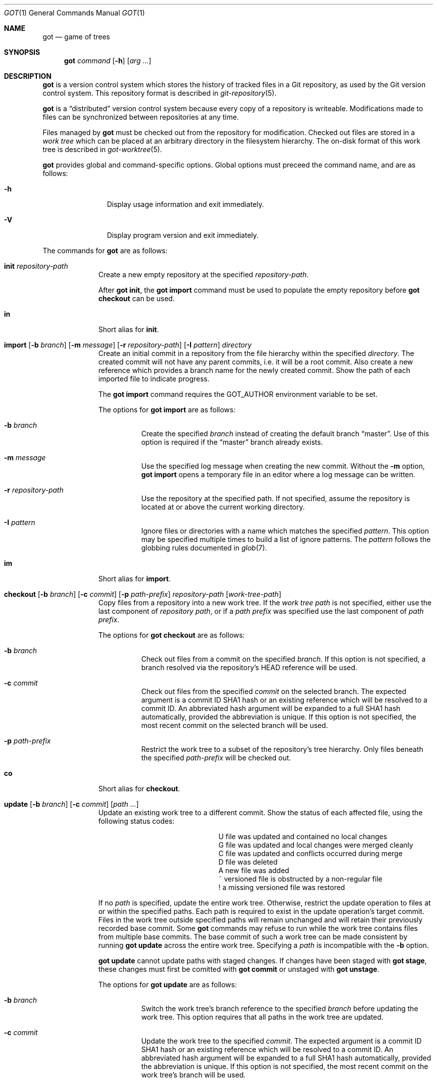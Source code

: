 .\"
.\" Copyright (c) 2017 Martin Pieuchot
.\" Copyright (c) 2018, 2019 Stefan Sperling
.\"
.\" Permission to use, copy, modify, and distribute this software for any
.\" purpose with or without fee is hereby granted, provided that the above
.\" copyright notice and this permission notice appear in all copies.
.\"
.\" THE SOFTWARE IS PROVIDED "AS IS" AND THE AUTHOR DISCLAIMS ALL WARRANTIES
.\" WITH REGARD TO THIS SOFTWARE INCLUDING ALL IMPLIED WARRANTIES OF
.\" MERCHANTABILITY AND FITNESS. IN NO EVENT SHALL THE AUTHOR BE LIABLE FOR
.\" ANY SPECIAL, DIRECT, INDIRECT, OR CONSEQUENTIAL DAMAGES OR ANY DAMAGES
.\" WHATSOEVER RESULTING FROM LOSS OF USE, DATA OR PROFITS, WHETHER IN AN
.\" ACTION OF CONTRACT, NEGLIGENCE OR OTHER TORTIOUS ACTION, ARISING OUT OF
.\" OR IN CONNECTION WITH THE USE OR PERFORMANCE OF THIS SOFTWARE.
.\"
.Dd $Mdocdate$
.Dt GOT 1
.Os
.Sh NAME
.Nm got
.Nd game of trees
.Sh SYNOPSIS
.Nm
.Ar command
.Op Fl h
.Op Ar arg ...
.Sh DESCRIPTION
.Nm
is a version control system which stores the history of tracked files
in a Git repository, as used by the Git version control system.
This repository format is described in
.Xr git-repository 5 .
.Pp
.Nm
is a
.Dq distributed
version control system because every copy of a repository is writeable.
Modifications made to files can be synchronized between repositories
at any time.
.Pp
Files managed by
.Nm
must be checked out from the repository for modification.
Checked out files are stored in a
.Em work tree
which can be placed at an arbitrary directory in the filesystem hierarchy.
The on-disk format of this work tree is described in
.Xr got-worktree 5 .
.Pp
.Nm
provides global and command-specific options.
Global options must preceed the command name, and are as follows:
.Bl -tag -width tenletters
.It Fl h
Display usage information and exit immediately.
.It Fl V
Display program version and exit immediately.
.El
.Pp
The commands for
.Nm
are as follows:
.Bl -tag -width checkout
.It Cm init Ar repository-path
Create a new empty repository at the specified
.Ar repository-path .
.Pp
After
.Cm got init ,
the
.Cm got import
command must be used to populate the empty repository before
.Cm got checkout
can be used.
.Pp
.It Cm in
Short alias for
.Cm init .
.It Cm import [ Fl b Ar branch ] [ Fl m Ar message ] [ Fl r Ar repository-path ] [ Fl I Ar pattern ] directory
Create an initial commit in a repository from the file hierarchy
within the specified
.Ar directory .
The created commit will not have any parent commits, i.e. it will be a
root commit.
Also create a new reference which provides a branch name for the newly
created commit.
Show the path of each imported file to indicate progress.
.Pp
The
.Cm got import
command requires the
.Ev GOT_AUTHOR
environment variable to be set.
.Pp
The options for
.Cm got import
are as follows:
.Bl -tag -width Ds
.It Fl b Ar branch
Create the specified
.Ar branch
instead of creating the default branch
.Dq master .
Use of this option is required if the
.Dq master
branch already exists.
.It Fl m Ar message
Use the specified log message when creating the new commit.
Without the
.Fl m
option,
.Cm got import
opens a temporary file in an editor where a log message can be written.
.It Fl r Ar repository-path
Use the repository at the specified path.
If not specified, assume the repository is located at or above the current
working directory.
.It Fl I Ar pattern
Ignore files or directories with a name which matches the specified
.Ar pattern .
This option may be specified multiple times to build a list of ignore patterns.
The
.Ar pattern
follows the globbing rules documented in
.Xr glob 7 .
.El
.It Cm im
Short alias for
.Cm import .
.It Cm checkout [ Fl b Ar branch ] [ Fl c Ar commit ] [ Fl p Ar path-prefix ] repository-path [ work-tree-path ]
Copy files from a repository into a new work tree.
If the
.Ar work tree path
is not specified, either use the last component of
.Ar repository path ,
or if a
.Ar path prefix
was specified use the last component of
.Ar path prefix .
.Pp
The options for
.Cm got checkout
are as follows:
.Bl -tag -width Ds
.It Fl b Ar branch
Check out files from a commit on the specified
.Ar branch .
If this option is not specified, a branch resolved via the repository's HEAD
reference will be used.
.It Fl c Ar commit
Check out files from the specified
.Ar commit
on the selected branch.
The expected argument is a commit ID SHA1 hash or an existing reference
which will be resolved to a commit ID.
An abbreviated hash argument will be expanded to a full SHA1 hash
automatically, provided the abbreviation is unique.
If this option is not specified, the most recent commit on the selected
branch will be used.
.It Fl p Ar path-prefix
Restrict the work tree to a subset of the repository's tree hierarchy.
Only files beneath the specified
.Ar path-prefix
will be checked out.
.El
.It Cm co
Short alias for
.Cm checkout .
.It Cm update [ Fl b Ar branch ] [ Fl c Ar commit ] [ Ar path ... ]
Update an existing work tree to a different commit.
Show the status of each affected file, using the following status codes:
.Bl -column YXZ description
.It U Ta file was updated and contained no local changes
.It G Ta file was updated and local changes were merged cleanly
.It C Ta file was updated and conflicts occurred during merge
.It D Ta file was deleted
.It A Ta new file was added
.It ~ Ta versioned file is obstructed by a non-regular file
.It ! Ta a missing versioned file was restored
.El
.Pp
If no
.Ar path
is specified, update the entire work tree.
Otherwise, restrict the update operation to files at or within the
specified paths.
Each path is required to exist in the update operation's target commit.
Files in the work tree outside specified paths will remain unchanged and
will retain their previously recorded base commit.
Some
.Nm
commands may refuse to run while the work tree contains files from
multiple base commits.
The base commit of such a work tree can be made consistent by running
.Cm got update
across the entire work tree.
Specifying a
.Ar path
is incompatible with the
.Fl b
option.
.Pp
.Cm got update
cannot update paths with staged changes.
If changes have been staged with
.Cm got stage ,
these changes must first be comitted with
.Cm got commit
or unstaged with
.Cm got unstage .
.Pp
The options for
.Cm got update
are as follows:
.Bl -tag -width Ds
.It Fl b Ar branch
Switch the work tree's branch reference to the specified
.Ar branch
before updating the work tree.
This option requires that all paths in the work tree are updated.
.It Fl c Ar commit
Update the work tree to the specified
.Ar commit .
The expected argument is a commit ID SHA1 hash or an existing reference
which will be resolved to a commit ID.
An abbreviated hash argument will be expanded to a full SHA1 hash
automatically, provided the abbreviation is unique.
If this option is not specified, the most recent commit on the work tree's
branch will be used.
.El
.It Cm up
Short alias for
.Cm update .
.It Cm status [ Ar path ... ]
Show the current modification status of files in a work tree,
using the following status codes:
.Bl -column YXZ description
.It M Ta modified file
.It A Ta file scheduled for addition in next commit
.It D Ta file scheduled for deletion in next commit
.It C Ta modified or added file which contains merge conflicts
.It ! Ta versioned file was expected on disk but is missing
.It ~ Ta versioned file is obstructed by a non-regular file
.It ? Ta unversioned item not tracked by
.Nm
.El
.Pp
If no
.Ar path
is specified, show modifications in the entire work tree.
Otherwise, show modifications at or within the specified paths.
.Pp
If changes have been staged with
.Cm got stage ,
staged changes are shown in the second output column, using the following
status codes:
.Bl -column YXZ description
.It M Ta file modification is staged
.It A Ta file addition is staged
.It D Ta file deletion is staged
.El
.Pp
If a path has staged changes, modification status of files shown
in the first output column is relative to the staged changes:
.Bl -column YXZ description
.It MM Ta modified file was modified again after being staged
.It MA Ta added file was modified after being staged
.El
.It Cm st
Short alias for
.Cm status .
.It Cm log [ Fl c Ar commit ] [ Fl C Ar number ] [ Fl f ] [ Fl l Ar N ] [ Fl p ] [ Fl r Ar repository-path ] [ path ]
Display history of a repository.
If a
.Ar path
is specified, show only commits which modified this path.
.Pp
The options for
.Cm got log
are as follows:
.Bl -tag -width Ds
.It Fl c Ar commit
Start traversing history at the specified
.Ar commit .
The expected argument is a commit ID SHA1 hash or an existing reference
which will be resolved to a commit ID.
An abbreviated hash argument will be expanded to a full SHA1 hash
automatically, provided the abbreviation is unique.
If this option is not specified, default to the work tree's current branch
if invoked in a work tree, or to the repository's HEAD reference.
.It Fl C Ar number
Set the number of context lines shown in diffs with
.Fl p .
By default, 3 lines of context are shown.
.It Fl f
Restrict history traversal to the first parent of each commit.
This shows the linear history of the current branch only.
Merge commits which affected the current branch will be shown but
individual commits which originated on other branches will be omitted.
.It Fl l Ar N
Limit history traversal to a given number of commits.
.It Fl p
Display the patch of modifications made in each commit.
.It Fl r Ar repository-path
Use the repository at the specified path.
If not specified, assume the repository is located at or above the current
working directory.
If this directory is a
.Nm
work tree, use the repository path associated with this work tree.
.El
.It Cm diff [ Fl C Ar number ] [ Fl r Ar repository-path ] [ Fl s ] [ Ar object1 Ar object2 | Ar path ]
When invoked within a work tree with less than two arguments, display
uncommitted changes in the work tree.
If a
.Ar path
is specified, only show changes within this path.
.Pp
If two arguments are provided, treat each argument as a reference,
or an object ID SHA1 hash, and display differences between these objects.
Both objects must be of the same type (blobs, trees, or commits).
An abbreviated hash argument will be expanded to a full SHA1 hash
automatically, provided the abbreviation is unique.
.Pp
The options for
.Cm got diff
are as follows:
.Bl -tag -width Ds
.It Fl C Ar number
Set the number of context lines shown in the diff.
By default, 3 lines of context are shown.
.It Fl r Ar repository-path
Use the repository at the specified path.
If not specified, assume the repository is located at or above the current
working directory.
If this directory is a
.Nm
work tree, use the repository path associated with this work tree.
.It Fl s
Show changes staged with
.Cm got stage
instead of showing local changes.
This option is only valid when
.Cm got diff
is invoked in a work tree.
.El
.It Cm di
Short alias for
.Cm diff .
.It Cm blame [ Fl c Ar commit ] [ Fl r Ar repository-path ] Ar path
Display line-by-line history of a file at the specified path.
.Pp
The options for
.Cm got blame
are as follows:
.Bl -tag -width Ds
.It Fl c Ar commit
Start traversing history at the specified
.Ar commit .
The expected argument is a commit ID SHA1 hash or an existing reference
which will be resolved to a commit ID.
An abbreviated hash argument will be expanded to a full SHA1 hash
automatically, provided the abbreviation is unique.
.It Fl r Ar repository-path
Use the repository at the specified path.
If not specified, assume the repository is located at or above the current
working directory.
If this directory is a
.Nm
work tree, use the repository path associated with this work tree.
.El
.It Cm bl
Short alias for
.Cm blame .
.It Cm tree [ Fl c Ar commit ] [ Fl r Ar repository-path ] [ Fl i ] [ Fl R] [ Ar path ]
Display a listing of files and directories at the specified
directory path in the repository.
Entries shown in this listing may carry one of the following trailing
annotations:
.Bl -column YXZ description
.It / Ta entry is a directory
.It * Ta entry is an executable file
.El
.Pp
If no
.Ar path
is specified, list the repository path corresponding to the current
directory of the work tree, or the root directory of the repository
if there is no work tree.
.Pp
The options for
.Cm got tree
are as follows:
.Bl -tag -width Ds
.It Fl c Ar commit
List files and directories as they appear in the specified
.Ar commit .
The expected argument is a commit ID SHA1 hash or an existing reference
which will be resolved to a commit ID.
An abbreviated hash argument will be expanded to a full SHA1 hash
automatically, provided the abbreviation is unique.
.It Fl r Ar repository-path
Use the repository at the specified path.
If not specified, assume the repository is located at or above the current
working directory.
If this directory is a
.Nm
work tree, use the repository path associated with this work tree.
.It Fl i
Show object IDs of files (blob objects) and directories (tree objects).
.It Fl R
Recurse into sub-directories in the repository.
.El
.It Cm tr
Short alias for
.Cm tree .
.It Cm ref [ Fl r Ar repository-path ] [ Fl l ] [ Fl d Ar name ] [ Ar name Ar target ]
Manage references in a repository.
.Pp
If no options are passed, expect two arguments and attempt to create,
or update, the reference with the given
.Ar name ,
and make it point at the given
.Ar target .
The target may be an object ID SHA1 hash or an existing reference which
will be resolved to an object ID.
An abbreviated hash argument will be expanded to a full SHA1 hash
automatically, provided the abbreviation is unique.
.Pp
The options for
.Cm got ref
are as follows:
.Bl -tag -width Ds
.It Fl r Ar repository-path
Use the repository at the specified path.
If not specified, assume the repository is located at or above the current
working directory.
If this directory is a
.Nm
work tree, use the repository path associated with this work tree.
.It Fl l
List all existing references in the repository.
.It Fl d Ar name
Delete the reference with the specified name from the repository.
.El
.It Cm branch [ Fl r Ar repository-path ] [ Fl l ] [ Fl d Ar name ] [ Ar name [ Ar base-branch ] ]
Manage branches in a repository.
.Pp
Branches are managed via references which live in the
.Dq refs/heads/
reference namespace.
The
.Cm got branch
command operates on references in this namespace only.
.Pp
If no options are passed, expect one or two arguments and attempt to create
a branch with the given
.Ar name ,
and make it point at the given
.Ar base-branch .
If no
.Ar base-branch
is specified, default to the work tree's current branch if invoked in a
work tree, or to the repository's HEAD reference.
.Pp
The options for
.Cm got branch
are as follows:
.Bl -tag -width Ds
.It Fl r Ar repository-path
Use the repository at the specified path.
If not specified, assume the repository is located at or above the current
working directory.
If this directory is a
.Nm
work tree, use the repository path associated with this work tree.
.It Fl l
List all existing branches in the repository.
If invoked in a work tree, the work tree's current branch is shown
with one the following annotations:
.Bl -column YXZ description
.It * Ta work tree's base commit matches the branch tip
.It ~ Ta work tree's base commit is out-of-date
.El
.It Fl d Ar name
Delete the branch with the specified name from the repository.
Only the branch reference is deleted.
Any commit, tree, and blob objects belonging to the branch
remain in the repository and may be removed separately with
Git's garbage collector.
.El
.It Cm br
Short alias for
.Cm branch .
.It Cm add Ar file-path ...
Schedule unversioned files in a work tree for addition to the
repository in the next commit.
.It Cm remove Ar file-path ...
Remove versioned files from a work tree and schedule them for deletion
from the repository in the next commit.
.Pp
The options for
.Cm got remove
are as follows:
.Bl -tag -width Ds
.It Fl f
Perform the operation even if a file contains uncommitted modifications.
.El
.It Cm rm
Short alias for
.Cm remove .
.It Cm revert Ar file-path ...
Revert any uncommited changes in files at the specified paths.
File contents will be overwritten with those contained in the
work tree's base commit. There is no way to bring discarded
changes back after
.Cm got revert !
.Pp
If a file was added with
.Cm got add
it will become an unversioned file again.
If a file was deleted with
.Cm got remove
it will be restored.
.It Cm rv
Short alias for
.Cm revert .
.It Cm commit [ Fl m Ar message ] [ path ... ]
Create a new commit in the repository from changes in a work tree
and use this commit as the new base commit for the work tree.
If no
.Ar path
is specified, commit all changes in the work tree.
Otherwise, commit changes at or within the specified paths.
.Pp
If changes have been explicitly staged for commit with
.Cm got stage,
only commit staged changes and reject any specified paths which
have not been staged.
.Pp
Show the status of each affected file, using the following status codes:
.Bl -column YXZ description
.It M Ta modified file
.It D Ta file was deleted
.It A Ta new file was added
.El
.Pp
Files which are not part of the new commit will retain their previously
recorded base commit.
Some
.Nm
commands may refuse to run while the work tree contains files from
multiple base commits.
The base commit of such a work tree can be made consistent by running
.Cm got update
across the entire work tree.
.Pp
The
.Cm got commit
command requires the
.Ev GOT_AUTHOR
environment variable to be set.
.Pp
The options for
.Cm got commit
are as follows:
.Bl -tag -width Ds
.It Fl m Ar message
Use the specified log message when creating the new commit.
Without the
.Fl m
option,
.Cm got commit
opens a temporary file in an editor where a log message can be written.
.El
.Pp
.Cm got commit
will refuse to run if certain preconditions are not met.
If the work tree's current branch is not in the
.Dq refs/heads/
reference namespace, new commits may not be created on this branch.
Local changes may only be committed if they are based on file content
found in the most recent commit on the work tree's branch.
If a path is found to be out of date,
.Cm got update
must be used first in order to merge local changes with changes made
in the repository.
.It Cm ci
Short alias for
.Cm commit .
.It Cm cherrypick Ar commit
Merge changes from a single
.Ar commit
into the work tree.
The specified
.Ar commit
must be on a different branch than the work tree's base commit.
The expected argument is a reference or a commit ID SHA1 hash.
An abbreviated hash argument will be expanded to a full SHA1 hash
automatically, provided the abbreviation is unique.
.Pp
Show the status of each affected file, using the following status codes:
.Bl -column YXZ description
.It G Ta file was merged
.It C Ta file was merged and conflicts occurred during merge
.It ! Ta changes destined for a missing file were not merged
.It D Ta file was deleted
.It d Ta file's deletion was obstructed by local modifications
.It A Ta new file was added
.It ~ Ta changes destined for a non-regular file were not merged
.El
.Pp
The merged changes will appear as local changes in the work tree, which
may be viewed with
.Cm got diff ,
amended manually or with further
.Cm got cherrypick
comands,
committed with
.Cm got commit ,
or discarded again with
.Cm got revert .
.Pp
.Cm got cherrypick
will refuse to run if certain preconditions are not met.
If the work tree contains multiple base commits it must first be updated
to a single base commit with
.Cm got update .
If the work tree already contains files with merge conflicts, these
conflicts must be resolved first.
.It Cm cy
Short alias for
.Cm cherrypick .
.It Cm backout Ar commit
Reverse-merge changes from a single
.Ar commit
into the work tree.
The specified
.Ar commit
must be on the same branch as the work tree's base commit.
The expected argument is a reference or a commit ID SHA1 hash.
An abbreviated hash argument will be expanded to a full SHA1 hash
automatically, provided the abbreviation is unique.
.Pp
Show the status of each affected file, using the following status codes:
.Bl -column YXZ description
.It G Ta file was merged
.It C Ta file was merged and conflicts occurred during merge
.It ! Ta changes destined for a missing file were not merged
.It D Ta file was deleted
.It d Ta file's deletion was obstructed by local modifications
.It A Ta new file was added
.It ~ Ta changes destined for a non-regular file were not merged
.El
.Pp
The reverse-merged changes will appear as local changes in the work tree,
which may be viewed with
.Cm got diff ,
amended manually or with further
.Cm got backout
comands,
committed with
.Cm got commit ,
or discarded again with
.Cm got revert .
.Pp
.Cm got backout
will refuse to run if certain preconditions are not met.
If the work tree contains multiple base commits it must first be updated
to a single base commit with
.Cm got update .
If the work tree already contains files with merge conflicts, these
conflicts must be resolved first.
.It Cm bo
Short alias for
.Cm backout .
.It Cm rebase [ Fl a ] [ Fl c] [ Ar branch ]
Rebase commits on the specified
.Ar branch
onto the tip of the current branch of the work tree.
The
.Ar branch
must share common ancestry with the work tree's current branch.
Rebasing begins with the first descendent commit of the youngest
common ancestor commit shared by the specified
.Ar branch
and the work tree's current branch, and stops once the tip commit
of the specified
.Ar branch
has been rebased.
.Pp
Rebased commits are accumulated on a temporary branch which the work tree
will remain switched to throughout the entire rebase operation.
Commits on this branch represent the same changes with the same log
messages as their counterparts on the original
.Ar branch ,
but with different commit IDs.
Once rebasing has completed successfully, the temporary branch becomes
the new version of the specified
.Ar branch
and the work tree is automatically switched to it.
.Pp
While rebasing commits, show the status of each affected file,
using the following status codes:
.Bl -column YXZ description
.It G Ta file was merged
.It C Ta file was merged and conflicts occurred during merge
.It ! Ta changes destined for a missing file were not merged
.It D Ta file was deleted
.It d Ta file's deletion was obstructed by local modifications
.It A Ta new file was added
.It ~ Ta changes destined for a non-regular file were not merged
.El
.Pp
If merge conflicts occur the rebase operation is interrupted and may
be continued once conflicts have been resolved.
Alternatively, the rebase operation may be aborted which will leave
.Ar branch
unmodified and the work tree switched back to its original branch.
.Pp
If a merge conflict is resolved in a way which renders the merged
change into a no-op change, the corresponding commit will be elided
when the rebase operation continues.
.Pp
.Cm got rebase
will refuse to run if certain preconditions are not met.
If the work tree contains multiple base commits it must first be updated
to a single base commit with
.Cm got update .
If changes have been staged with
.Cm got stage ,
these changes must first be comitted with
.Cm got commit
or unstaged with
.Cm got unstage .
If the work tree contains local changes, these changes must first be
committed with
.Cm got commit
or reverted with
.Cm got revert .
If the
.Ar branch
contains changes to files outside of the work tree's path prefix,
the work tree cannot be used to rebase this branch.
.Pp
The
.Cm got update
and
.Cm got commit
commands will refuse to run while a rebase operation is in progress.
Other commands which manipulate the work tree may be used for
conflict resolution purposes.
.Pp
The options for
.Cm got rebase
are as follows:
.Bl -tag -width Ds
.It Fl a
Abort an interrupted rebase operation.
If this option is used, no further command-line arguments are allowed.
.It Fl c
Continue an interrupted rebase operation.
If this option is used, no further command-line arguments are allowed.
.El
.It Cm rb
Short alias for
.Cm rebase .
.It Cm histedit [ Fl a ] [ Fl c] [ Fl F Ar histedit-script ]
Edit commit history between the work tree's current base commit and
the tip commit of the work tree's current branch.
.Pp
Editing of commit history is controlled via a
.Ar histedit script
which can be edited interactively or passed on the command line.
The format of the histedit script is line-based.
Each line in the script begins with a command name, followed by
whitespace and an argument.
For most commands, the expected argument is a commit ID SHA1 hash.
Any remaining text on the line is ignored.
Lines which begin with the
.Sq #
character are ignored entirely.
.Pp
The available commands are as follows:
.Bl -column YXZ pick-commit
.It pick Ar commit Ta Use the specified commit as it is.
.It edit Ar commit Ta Use the specified commit but once changes have been
merged into the work tree interrupt the histedit operation for amending.
.It fold Ar commit Ta Combine the specified commit with the next commit
listed further below that will be used.
.It drop Ar commit Ta Remove this commit from the edited history.
.It mesg Ar log-message Ta Use the specified single-line log message for
the commit on the previous line.
If the log message argument is left empty, open an editor where a new
log message can be written.
.El
.Pp
Every commit in the history being edited must be mentioned in the script.
Lines may be re-ordered to change the order of commits in the edited history.
.Pp
Edited commits are accumulated on a temporary branch which the work tree
will remain switched to throughout the entire histedit operation.
Once history editing has completed successfully, the temporary branch becomes
the new version of the work tree's branch and the work tree is automatically
switched to it.
.Pp
While merging commits, show the status of each affected file,
using the following status codes:
.Bl -column YXZ description
.It G Ta file was merged
.It C Ta file was merged and conflicts occurred during merge
.It ! Ta changes destined for a missing file were not merged
.It D Ta file was deleted
.It d Ta file's deletion was obstructed by local modifications
.It A Ta new file was added
.It ~ Ta changes destined for a non-regular file were not merged
.El
.Pp
If merge conflicts occur the histedit operation is interrupted and may
be continued once conflicts have been resolved.
Alternatively, the histedit operation may be aborted which will leave
the work tree switched back to its original branch.
.Pp
If a merge conflict is resolved in a way which renders the merged
change into a no-op change, the corresponding commit will be elided
when the histedit operation continues.
.Pp
.Cm got histedit
will refuse to run if certain preconditions are not met.
If the work tree's current branch is not in the
.Dq refs/heads/
reference namespace, the history of the branch may not be edited.
If the work tree contains multiple base commits it must first be updated
to a single base commit with
.Cm got update .
If changes have been staged with
.Cm got stage ,
these changes must first be comitted with
.Cm got commit
or unstaged with
.Cm got unstage .
If the work tree contains local changes, these changes must first be
committed with
.Cm got commit
or reverted with
.Cm got revert .
If the edited history contains changes to files outside of the work tree's
path prefix, the work tree cannot be used to edit the history of this branch.
.Pp
The
.Cm got update
command will refuse to run while a histedit operation is in progress.
Other commands which manipulate the work tree may be used, and the
.Cm got commit
command may be used to commit arbitrary changes to the temporary branch
while the histedit operation is interrupted.
.Pp
The options for
.Cm got histedit
are as follows:
.Bl -tag -width Ds
.It Fl a
Abort an interrupted histedit operation.
If this option is used, no further command-line arguments are allowed.
.It Fl c
Continue an interrupted histedit operation.
If this option is used, no further command-line arguments are allowed.
.El
.It Cm he
Short alias for
.Cm histedit .
.It Cm stage [ Fl l ] Ar file-path ...
Stage local changes at the specified paths for inclusion in the next commit.
Paths may be staged if they are added, modified, or deleted according to
.Cm got status .
.Pp
Show the status of each affected file, using the following status codes:
.Bl -column YXZ description
.It A Ta file addition has been staged
.It M Ta file modification has been staged
.It D Ta file deletion has been staged
.El
.Pp
Staged file contents are saved in newly created blob objects in the repository.
These blobs will be referred to by tree objects once staged changes have been
committed.
.Pp
Staged changes affect the behaviour of
.Cm got commit ,
.Cm got status ,
and
.Cm got diff .
While paths with staged changes exist, the
.Cm got commit
command will refuse to commit any paths which do not have staged changes.
Local changes created on top of staged changes can only be committed if
the path is staged again, or if the staged changes are committed first.
The
.Cm got status
command will show both local changes and staged changes.
The
.Cm got diff
command is able to display local changes relative to staged changes,
and to display staged changes relative to the repository.
The
.Cm got revert
command cannot revert staged changes but may be used to revert
local changes relative to staged changes.
.Pp
The options for
.Cm got stage
are as follows:
.Bl -tag -width Ds
.It Fl l
Instead of staging new changes, list paths which are already staged,
along with the IDs of staged blob objects and stage status codes.
If paths were provided in the command line show the staged paths
among the specified paths. Otherwise, show all staged paths.
.El
.Pp
.Cm got stage
will refuse to run if certain preconditions are not met.
If a file contains merge conflicts, these conflicts must be resolved first.
If a file is found to be out of date relative to the head commit on the
work tree's current branch, the file must be updated with
.Cm got update
before it can be staged (however, this does not prevent the file from
becoming out-of-date at some point after having been staged).
.Pp
The
.Cm got update ,
.Cm got rebase ,
and
.Cm got histedit
commands will refuse to run while staged changes exist.
If staged changes cannot be committed because a staged path
is out of date, the path must be unstaged with
.Cm got unstage
before it can be updated with
.Cm got update ,
and may then be staged again if necessary.
.It Cm sg
Short alias for
.Cm stage .
.It Cm unstage [ Ar path ... ]
Merge staged changes back into the work tree and put affected paths
back into non-staged status.
If no
.Ar path
is specified, unstage all staged changes across the entire work tree.
.Pp
Show the status of each affected file, using the following status codes:
.Bl -column YXZ description
.It G Ta file was unstaged
.It C Ta file was unstaged and conflicts occurred during merge
.It ! Ta changes destined for a missing file were not merged
.It D Ta file was staged as deleted and still is deleted
.It d Ta file's deletion was obstructed by local modifications
.It ~ Ta changes destined for a non-regular file were not merged
.El
.It Cm ug
Short alias for
.Cm unstage .
.El
.Sh ENVIRONMENT
.Bl -tag -width GOT_AUTHOR
.It Ev GOT_AUTHOR
The author's name and email address for
.Cm got commit
and
.Cm got import ,
for example:
.An Stefan Sperling Aq Mt stsp@openbsd.org
.It Ev VISUAL, Ev EDITOR
The editor spawned by
.Cm got commit .
.El
.Sh EXIT STATUS
.Ex -std got
.Sh EXAMPLES
Clone an existing Git repository for use with
.Nm .
This step currently requires
.Xr git 1 :
.Pp
.Dl $ cd /var/git/
.Dl $ git clone --bare https://github.com/openbsd/src.git
.Pp
Alternatively, for quick and dirty local testing of
.Nm
a new Git repository could be created and populated with files,
e.g. from a temporary CVS checkout located at
.Pa /tmp/src :
.Pp
.Dl $ got init /var/git/src.git
.Dl $ got import -r /var/git/src.git -I CVS -I obj /tmp/src
.Pp
Check out a work tree from the Git repository to /usr/src:
.Pp
.Dl $ got checkout /var/git/src.git /usr/src
.Pp
View local changes in a work tree directory:
.Pp
.Dl $ got status
.Dl $ got diff | less
.Pp
In a work tree or a git repository directory, list all branch references:
.Pp
.Dl $ got branch -l
.Pp
In a work tree or a git repository directory, create a new branch called
.Dq unified-buffer-cache
which is forked off the
.Dq master
branch:
.Pp
.Dl $ got branch unified-buffer-cache master
.Pp
Switch an existing work tree to the branch
.Dq unified-buffer-cache .
Local changes in the work tree will be preserved and merged if necessary:
.Pp
.Dl $ got update -b unified-buffer-cache
.Pp
Create a new commit from local changes in a work tree directory.
This new commit will become the head commit of the work tree's current branch:
.Pp
.Dl $ got commit
.Pp
In a work tree or a git repository directory, view changes committed in
the 3 most recent commits to the work tree's branch, or the branch resolved
via the repository's HEAD reference, respectively:
.Pp
.Dl $ got log -p -l 3 -f
.Pp
Add new files and remove obsolete files in a work tree directory:
.Pp
.Dl $ got add sys/uvm/uvm_ubc.c
.Dl $ got remove sys/uvm/uvm_vnode.c
.Pp
Create a new commit from local changes in a work tree directory
with a pre-defined log message.
.Pp
.Dl $ got commit -m 'unify the buffer cache'
.Pp
Update any work tree checked out from the
.Dq unified-buffer-cache
branch to the latest commit on this branch:
.Pp
.Dl $ got update
.Pp
Roll file content on the unified-buffer-cache branch back by one commit,
and then fetch the rolled-back change into the work tree as a local change
to be amended and perhaps committed again:
.Pp
.Dl $ got backout unified-buffer-cache
.Dl $ got commit -m 'roll back previous'
.Dl $ # now back out the previous backout :-)
.Dl $ got backout unified-buffer-cache
.Pp
Fetch new upstream commits into the local repository's master branch.
This step currently requires
.Xr git 1 :
.Pp
.Dl $ cd /var/git/src.git
.Dl $ git fetch origin master:master
.Pp
Rebase the
.Dq unified-buffer-cache
branch on top of the new head commit of the
.Dq master
branch.
.Pp
.Dl $ got update -b master
.Dl $ got rebase unified-buffer-cache
.Pp
Create a patch from all changes on the unified-buffer-cache branch.
The patch can be mailed out for review and applied to OpenBSD's CVS tree:
.Pp
.Dl $ got diff master unified-buffer-cache > /tmp/ubc.diff
.Pp
Edit the entire commit history of the
.Dq unified-buffer-cache
branch:
.Pp
.Dl $ got update -b unified-buffer-cache
.Dl $ got update -c master
.Dl $ got histedit
.Pp
Additional steps are necessary if local changes need to be pushed back
to the remote repository, which currently requires
.Cm git fetch
and
.Cm git push .
Before working against existing branches in a repository cloned with
.Dq git clone --bare ,
a Git
.Dq refspec
must be configured to map all references in the remote repository
into the
.Dq refs/remotes
namespace of the local repository.
This can achieved by setting Git's
.Pa remote.origin.fetch
configuration variable to the value
.Dq +refs/heads/*:refs/remotes/origin/*
with the
.Cm git config
command:
.Pp
.Dl $ cd /var/git/repo
.Dl $ git config remote.origin.fetch '+refs/heads/*:refs/remotes/origin/*'
.Pp
Alternatively, the following
.Pa fetch
configuration item can be added manually to the Git repository's
.Pa config
file:
.Pp
.Dl [remote "origin"]
.Dl url = ...
.Dl fetch = +refs/heads/*:refs/remotes/origin/*
.Pp
This configuration leaves the local repository's
.Dq refs/heads
namespace free for use by local branches checked out with
.Cm got checkout
and, if needed, created with
.Cm got branch .
.Pp
Branches in the
.Dq remotes/origin
namespace can be updated with incoming changes from the remote
repository with
.Cm git fetch :
.Pp
.Dl $ cd /var/git/repo
.Dl $ git fetch
.Pp
Before outgoing changes on the local
.Dq master
branch can be pushed to the remote repository, the local
.Dq master
branch must be rebased onto the
.Dq origin/master
branch:
.Pp
.Dl $ got update -b origin/master
.Dl $ got rebase master
.Pp
Changes on the local
.Dq master
branch can then be pushed to the remote
repository with
.Cm git push :
.Pp
.Dl $ cd /var/git/repo
.Dl $ git push origin master
.Pp
.Sh SEE ALSO
.Xr tog 1 ,
.Xr git-repository 5 ,
.Xr got-worktree 5
.Sh AUTHORS
.An Stefan Sperling Aq Mt stsp@openbsd.org
.An Martin Pieuchot Aq Mt mpi@openbsd.org
.An joshua stein Aq Mt jcs@openbsd.org
.Sh CAVEATS
.Nm
is a work-in-progress and many commands remain to be implemented.
At present, the user has to fall back on
.Xr git 1
to perform many tasks, in particular tasks related to repository
administration and tasks which require a network connection.
